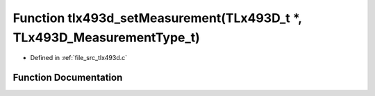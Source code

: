 .. _exhale_function_tlx493d_8c_1ad73411923f26ba9915cda4e324ea54a6:

Function tlx493d_setMeasurement(TLx493D_t \*, TLx493D_MeasurementType_t)
========================================================================

- Defined in :ref:`file_src_tlx493d.c`


Function Documentation
----------------------


.. doxygenfunction:: tlx493d_setMeasurement(TLx493D_t *, TLx493D_MeasurementType_t)
   :project: XENSIV 3D Magnetic Sensors Arduino Library